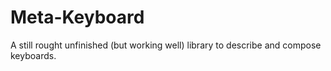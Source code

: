 * Meta-Keyboard

A still rought unfinished (but working well)
library to describe and compose keyboards.
